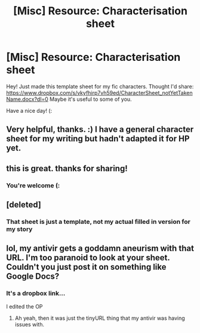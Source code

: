 #+TITLE: [Misc] Resource: Characterisation sheet

* [Misc] Resource: Characterisation sheet
:PROPERTIES:
:Author: notYetTakenName
:Score: 4
:DateUnix: 1519558504.0
:DateShort: 2018-Feb-25
:FlairText: Misc
:END:
Hey! Just made this template sheet for my fic characters. Thought I'd share: [[https://www.dropbox.com/s/vkyfhirp7vh59ed/CharacterSheet_notYetTakenName.docx?dl=0]] Maybe it's useful to some of you.

Have a nice day! (:


** Very helpful, thanks. :) I have a general character sheet for my writing but hadn't adapted it for HP yet.
:PROPERTIES:
:Author: Macallion
:Score: 2
:DateUnix: 1519558705.0
:DateShort: 2018-Feb-25
:END:


** this is great. thanks for sharing!
:PROPERTIES:
:Author: nashe_airaz
:Score: 2
:DateUnix: 1519667690.0
:DateShort: 2018-Feb-26
:END:

*** You're welcome (:
:PROPERTIES:
:Author: notYetTakenName
:Score: 1
:DateUnix: 1519678079.0
:DateShort: 2018-Feb-27
:END:


** [deleted]
:PROPERTIES:
:Score: 1
:DateUnix: 1519565814.0
:DateShort: 2018-Feb-25
:END:

*** That sheet is just a template, not my actual filled in version for my story
:PROPERTIES:
:Author: notYetTakenName
:Score: 1
:DateUnix: 1519572929.0
:DateShort: 2018-Feb-25
:END:


** lol, my antivir gets a goddamn aneurism with that URL. I'm too paranoid to look at your sheet. Couldn't you just post it on something like Google Docs?
:PROPERTIES:
:Author: UndeadBBQ
:Score: 1
:DateUnix: 1519569656.0
:DateShort: 2018-Feb-25
:END:

*** It's a dropbox link...

I edited the OP
:PROPERTIES:
:Author: notYetTakenName
:Score: 2
:DateUnix: 1519572287.0
:DateShort: 2018-Feb-25
:END:

**** Ah yeah, then it was just the tinyURL thing that my antivir was having issues with.
:PROPERTIES:
:Author: UndeadBBQ
:Score: 1
:DateUnix: 1519572912.0
:DateShort: 2018-Feb-25
:END:
